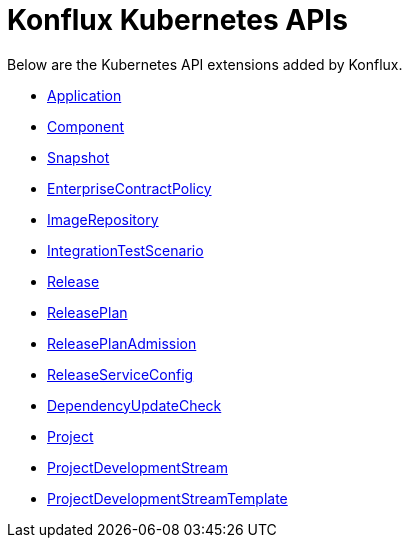 = Konflux Kubernetes APIs

Below are the Kubernetes API extensions added by Konflux.

* xref:reference:kube-apis/application-api.adoc#k8s-api-github-com-konflux-ci-application-api-api-v1alpha1-application[Application]
* xref:reference:kube-apis/application-api.adoc#k8s-api-github-com-konflux-ci-application-api-api-v1alpha1-component[Component]
* xref:reference:kube-apis/application-api.adoc#k8s-api-github-com-konflux-ci-application-api-api-v1alpha1-snapshot[Snapshot]
* xref:reference:kube-apis/enterprise-contract.adoc#k8s-api-github-com-enterprise-contract-enterprise-contract-controller-api-v1alpha1-enterprisecontractpolicy[EnterpriseContractPolicy]
* xref:reference:kube-apis/image-controller.adoc#k8s-api-github-com-konflux-ci-image-controller-api-v1alpha1-imagerepository[ImageRepository]
* xref:reference:kube-apis/integration-service.adoc#k8s-api-github-com-konflux-ci-integration-service-api-v1alpha1-integrationtestscenario[IntegrationTestScenario]
* xref:reference:kube-apis/release-service.adoc#k8s-api-github-com-konflux-ci-release-service-api-v1alpha1-release[Release]
* xref:reference:kube-apis/release-service.adoc#k8s-api-github-com-konflux-ci-release-service-api-v1alpha1-releaseplan[ReleasePlan]
* xref:reference:kube-apis/release-service.adoc#k8s-api-github-com-konflux-ci-release-service-api-v1alpha1-releaseplanadmission[ReleasePlanAdmission]
* xref:reference:kube-apis/release-service.adoc#k8s-api-github-com-konflux-ci-release-service-api-v1alpha1-releaseserviceconfig[ReleaseServiceConfig]
* xref:reference:kube-apis/mintmaker.adoc#k8s-api-github-com-konflux-ci-release-service-api-v1alpha1-dependencyupdatecheck[DependencyUpdateCheck]
* xref:reference:kube-apis/project-controller.adoc#k8s-api-github-com-konflux-ci-project-controller-api-v1beta1-project[Project]
* xref:reference:kube-apis/project-controller.adoc#k8s-api-github-com-konflux-ci-project-controller-api-v1beta1-projectdevelopmentstream[ProjectDevelopmentStream]
* xref:reference:kube-apis/project-controller.adoc#k8s-api-github-com-konflux-ci-project-controller-api-v1beta1-projectdevelopmentstreamtemplate[ProjectDevelopmentStreamTemplate]
